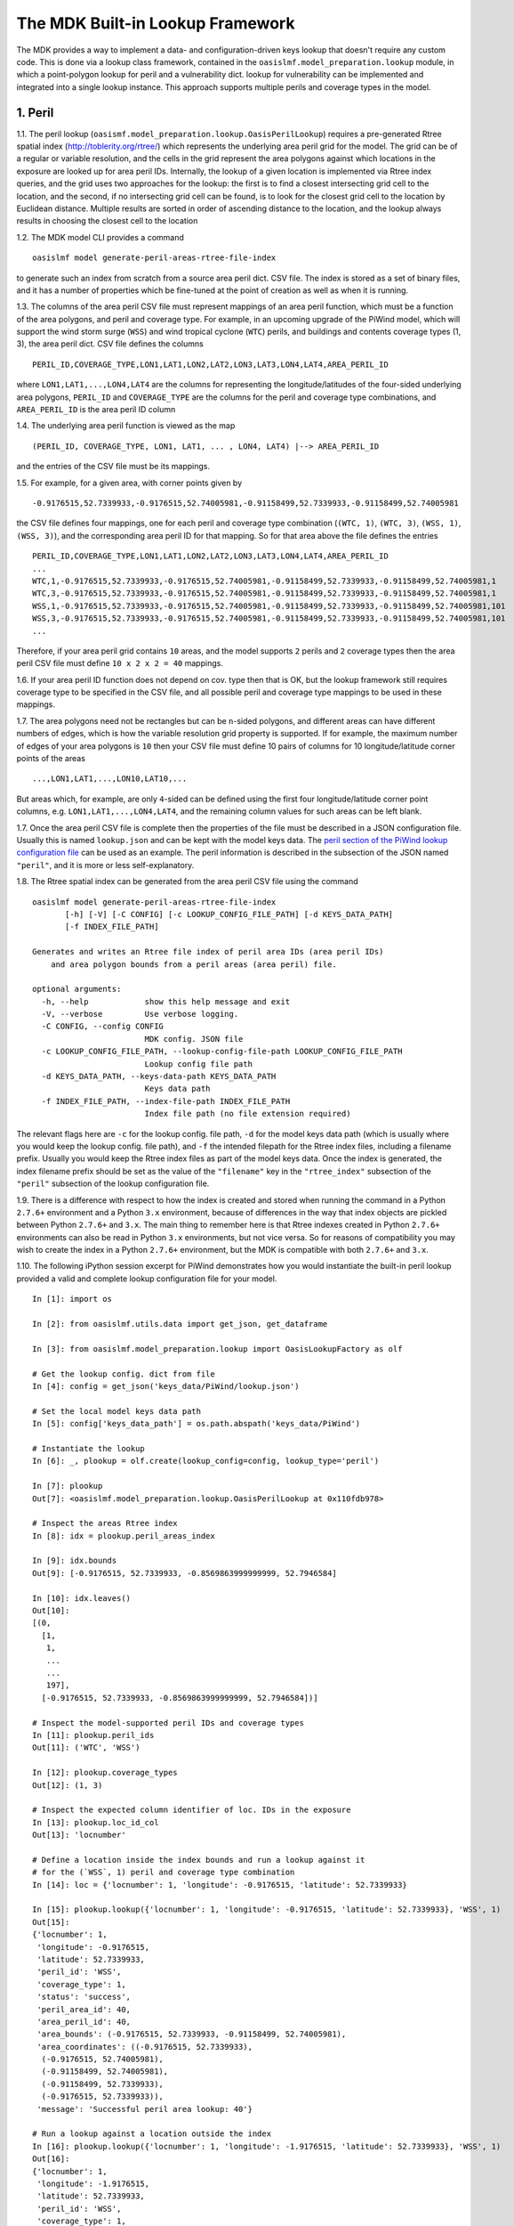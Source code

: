 The MDK Built-in Lookup Framework
=================================

The MDK provides a way to implement a data- and configuration-driven keys lookup that doesn't require any custom code. This is done via a lookup class framework, contained in the ``oasislmf.model_preparation.lookup`` module, in which a point-polygon lookup for peril and a vulnerability dict. lookup for vulnerability can be implemented and integrated into a single lookup instance. This approach supports multiple perils and coverage types in the model.

1. Peril
--------

1.1. The peril lookup (``oasismf.model_preparation.lookup.OasisPerilLookup``) requires a pre-generated Rtree spatial index (http://toblerity.org/rtree/) which represents the underlying area peril grid for the model. The grid can be of a regular or variable resolution, and the cells in the grid represent the area polygons against which locations in the exposure are looked up for area peril IDs. Internally, the lookup of a given location is implemented via Rtree index queries, and the grid uses two approaches for the lookup: the first is to find a closest intersecting grid cell to the location, and the second, if no intersecting grid cell can be found, is to look for the closest grid cell to the location by Euclidean distance. Multiple results are sorted in order of ascending distance to the location, and the lookup always results in choosing the closest cell to the location

1.2. The MDK model CLI provides a command

::

    oasislmf model generate-peril-areas-rtree-file-index

to generate such an index from scratch from a source area peril dict. CSV file. The index is stored as a set of binary files, and it has a number of properties which be fine-tuned at the point of creation as well as when it is running.

1.3. The columns of the area peril CSV file must represent mappings of an area peril function, which must be a function of the area polygons, and peril and coverage type. For example, in an upcoming upgrade of the PiWind model, which will support the wind storm surge (``WSS``) and wind tropical
cyclone (``WTC``) perils, and buildings and contents coverage types (1, 3), the area peril dict. CSV file defines the columns

::

    PERIL_ID,COVERAGE_TYPE,LON1,LAT1,LON2,LAT2,LON3,LAT3,LON4,LAT4,AREA_PERIL_ID

where ``LON1,LAT1,...,LON4,LAT4`` are the columns for representing the longitude/latitudes of the four-sided underlying area polygons, ``PERIL_ID`` and ``COVERAGE_TYPE`` are the columns for the peril and coverage type combinations, and ``AREA_PERIL_ID`` is the area peril ID column

1.4. The underlying area peril function is viewed as the map

::

    (PERIL_ID, COVERAGE_TYPE, LON1, LAT1, ... , LON4, LAT4) |--> AREA_PERIL_ID

and the entries of the CSV file must be its mappings.

1.5. For example, for a given area, with corner points given by 

::

    -0.9176515,52.7339933,-0.9176515,52.74005981,-0.91158499,52.7339933,-0.91158499,52.74005981

the CSV file defines four mappings, one for each peril and coverage type
combination (``(WTC, 1)``, ``(WTC, 3)``, ``(WSS, 1)``, ``(WSS, 3)``), and the
corresponding area peril ID for that mapping. So for that area above the file
defines the entries

::

    PERIL_ID,COVERAGE_TYPE,LON1,LAT1,LON2,LAT2,LON3,LAT3,LON4,LAT4,AREA_PERIL_ID
    ...
    WTC,1,-0.9176515,52.7339933,-0.9176515,52.74005981,-0.91158499,52.7339933,-0.91158499,52.74005981,1
    WTC,3,-0.9176515,52.7339933,-0.9176515,52.74005981,-0.91158499,52.7339933,-0.91158499,52.74005981,1
    WSS,1,-0.9176515,52.7339933,-0.9176515,52.74005981,-0.91158499,52.7339933,-0.91158499,52.74005981,101
    WSS,3,-0.9176515,52.7339933,-0.9176515,52.74005981,-0.91158499,52.7339933,-0.91158499,52.74005981,101
    ...

Therefore, if your area peril grid contains ``10`` areas, and the model supports ``2`` perils and ``2`` coverage types then the area peril CSV file must define ``10 x 2 x 2 = 40`` mappings.

1.6. If your area peril ID function does not depend on cov. type then that is OK, but the lookup framework still requires coverage type to be specified in the CSV file, and all possible peril and coverage type mappings to be used in these mappings.

1.7. The area polygons need not be rectangles but can be ``n``-sided polygons, and different areas can have different numbers of edges, which is how the variable resolution grid property is supported. If for example, the maximum number of edges of your area polygons is ``10`` then
your CSV file must define 10 pairs of columns for 10 longitude/latitude corner points of the areas

::

    ...,LON1,LAT1,...,LON10,LAT10,...

But areas which, for example, are only ``4``-sided can be defined using the first four longitude/latitude corner point columns, e.g. ``LON1,LAT1,...,LON4,LAT4``, and the remaining column values for such areas can be left blank.

1.7. Once the area peril CSV file is complete then the properties of the file must be described in a JSON configuration file. Usually this is named ``lookup.json`` and can be kept with the model keys data. The `peril section of the PiWind lookup configuration file <https://github.com/OasisLMF/OasisPiWind/blob/kamdev/keys_data/PiWind/lookup.json#L12>`_ can be used as an example. The peril information is described in the subsection of the JSON named ``"peril"``, and it is more or
less self-explanatory.

1.8. The Rtree spatial index can be generated from the area peril CSV file using the command

::

    oasislmf model generate-peril-areas-rtree-file-index
           [-h] [-V] [-C CONFIG] [-c LOOKUP_CONFIG_FILE_PATH] [-d KEYS_DATA_PATH]
           [-f INDEX_FILE_PATH]

    Generates and writes an Rtree file index of peril area IDs (area peril IDs)
        and area polygon bounds from a peril areas (area peril) file.

    optional arguments:
      -h, --help            show this help message and exit
      -V, --verbose         Use verbose logging.
      -C CONFIG, --config CONFIG
                            MDK config. JSON file
      -c LOOKUP_CONFIG_FILE_PATH, --lookup-config-file-path LOOKUP_CONFIG_FILE_PATH
                            Lookup config file path
      -d KEYS_DATA_PATH, --keys-data-path KEYS_DATA_PATH
                            Keys data path
      -f INDEX_FILE_PATH, --index-file-path INDEX_FILE_PATH
                            Index file path (no file extension required)

The relevant flags here are ``-c`` for the lookup config. file path, ``-d`` for the model keys data path (which is usually where you would keep the lookup config. file path), and ``-f`` the intended filepath for the Rtree index files, including a filename prefix. Usually you would keep the Rtree index files as part of the model keys data. Once the index is generated, the index filename prefix should be set as the value of the ``"filename"`` key in the ``"rtree_index"`` subsection of the ``"peril"`` subsection of the lookup configuration file.

1.9. There is a difference with respect to how the index is created and stored when running the command in a Python ``2.7.6+`` environment and a Python ``3.x`` environment, because of differences in the way that index objects are pickled between Python ``2.7.6+`` and ``3.x``. The main thing to remember here is that Rtree indexes created in Python ``2.7.6+`` environments can also be read in Python ``3.x`` environments, but not vice versa. So for reasons of compatibility you may wish to create the index in a Python ``2.7.6+`` environment, but the MDK is compatible with both ``2.7.6+`` and ``3.x``.

1.10. The following iPython session excerpt for PiWind demonstrates how you would instantiate the built-in peril lookup provided a valid and complete lookup configuration file for your model.

::

   In [1]: import os

   In [2]: from oasislmf.utils.data import get_json, get_dataframe

   In [3]: from oasislmf.model_preparation.lookup import OasisLookupFactory as olf

   # Get the lookup config. dict from file
   In [4]: config = get_json('keys_data/PiWind/lookup.json')

   # Set the local model keys data path
   In [5]: config['keys_data_path'] = os.path.abspath('keys_data/PiWind')

   # Instantiate the lookup
   In [6]: _, plookup = olf.create(lookup_config=config, lookup_type='peril')

   In [7]: plookup
   Out[7]: <oasislmf.model_preparation.lookup.OasisPerilLookup at 0x110fdb978>

   # Inspect the areas Rtree index
   In [8]: idx = plookup.peril_areas_index

   In [9]: idx.bounds
   Out[9]: [-0.9176515, 52.7339933, -0.8569863999999999, 52.7946584]

   In [10]: idx.leaves()
   Out[10]: 
   [(0,
     [1,
      1,
      ...
      ...
      197],
     [-0.9176515, 52.7339933, -0.8569863999999999, 52.7946584])]

   # Inspect the model-supported peril IDs and coverage types
   In [11]: plookup.peril_ids
   Out[11]: ('WTC', 'WSS')

   In [12]: plookup.coverage_types
   Out[12]: (1, 3)

   # Inspect the expected column identifier of loc. IDs in the exposure
   In [13]: plookup.loc_id_col
   Out[13]: 'locnumber'

   # Define a location inside the index bounds and run a lookup against it
   # for the (`WSS`, 1) peril and coverage type combination
   In [14]: loc = {'locnumber': 1, 'longitude': -0.9176515, 'latitude': 52.7339933}

   In [15]: plookup.lookup({'locnumber': 1, 'longitude': -0.9176515, 'latitude': 52.7339933}, 'WSS', 1)
   Out[15]: 
   {'locnumber': 1,
    'longitude': -0.9176515,
    'latitude': 52.7339933,
    'peril_id': 'WSS',
    'coverage_type': 1,
    'status': 'success',
    'peril_area_id': 40,
    'area_peril_id': 40,
    'area_bounds': (-0.9176515, 52.7339933, -0.91158499, 52.74005981),
    'area_coordinates': ((-0.9176515, 52.7339933),
     (-0.9176515, 52.74005981),
     (-0.91158499, 52.74005981),
     (-0.91158499, 52.7339933),
     (-0.9176515, 52.7339933)),
    'message': 'Successful peril area lookup: 40'}

   # Run a lookup against a location outside the index
   In [16]: plookup.lookup({'locnumber': 1, 'longitude': -1.9176515, 'latitude': 52.7339933}, 'WSS', 1)
   Out[16]: 
   {'locnumber': 1,
    'longitude': -1.9176515,
    'latitude': 52.7339933,
    'peril_id': 'WSS',
    'coverage_type': 1,
    'status': 'fail',
    'peril_area_id': None,
    'area_peril_id': None,
    'area_bounds': None,
    'area_coordinates': None,
    'message': 'Peril area lookup: location is 1.0 units from the peril areas global boundary -  the required minimum distance is 0 units'}

1.11. Apart from the location-level lookup method (``lookup``), the peril lookup provides a bulk lookup method (``bulk_lookup``) which can accept a list, tuple, generator, pandas data frame or dict of location items, which can be dicts or Pandas series objects or any object which has as a dict-like interface.

2. Vulnerability
------------------

2.1. The vulnerability lookup (``oasismf.model_preparation.lookup.OasisVulnerabilityLookup``) is implemented via a simple Python dictionary that is built from a source vulnerability CSV file describing the vulnerability function. The vulnerability function is viewed as the map

::

    (PERIL_ID, COVERAGE_TYPE, **<LOC. PROPS>) |--> VULNERABILITY_ID

and the entries of the file must representing its mappings.

Here ``**<LOC PROPS>`` represents a sequence of columns representing loc. properties relevant for the vulnerability lookup for your model, including occupancy code, scheme, building class, etc. The column names pertaining to the location properties should be OED-compatible, e.g. ``OccupancyCode``. The `vulnerability section of the PiWind lookup configuration file <https://github.com/OasisLMF/OasisPiWind/blob/kamdev/keys_data/PiWind/lookup.json#L71>`_ can be used as an example.

2.2. The following iPython session excerpt for PiWind demonstrates how you would instantiate the built-in vulnerability lookup provided a valid and complete lookup configuration file for your model.

::

   # Instantiate the vuln. lookup
   In [17]: _, vlookup = olf.create(lookup_config=config, lookup_type='vulnerability')

   In [18]: vlookup
   Out[18]: <oasislmf.model_preparation.lookup.OasisVulnerabilityLookup at 0x111127e10>

   # Inspect the vulnerability function dict. - should match the vuln. dict CSV file
   In [19]: vlookup.vulnerabilities
   Out[19]: 
   OrderedDict([(('WTC', 1, 1000), 1),
   ...
   ...
   , 3031), 12)])

   # Inspect the vuln. section of the lookup config. (can also be done from the config.)
   In [20]: vlookup.config['vulnerability']
   Out[20]: 
   {'file_path': '/path/to/OasisPiWind/keys_data/PiWind/vulnerability_dictOED3.csv',
    'file_type': 'csv',
    'float_precision_high': True,
    'num_vulnerabilities': 684,
    'cols': ('PERIL_ID', 'COVERAGE_TYPE', 'OCCUPANCYCODE', 'VULNERABILITY_ID'),
    'non_na_cols': ('PERIL_ID',
     'COVERAGE_TYPE',
     'OCCUPANCYCODE',
     'VULNERABILITY_ID'),
    'key_cols': ('PERIL_ID', 'COVERAGE_TYPE', 'OCCUPANCYCODE'),
    'col_dtypes': {'PERIL_ID': 'str',
     'COVERAGE_TYPE': 'int',
     'OCCUPANCYCODE': 'int',
     'VULNERABILITY_ID': 'int'},
    'sort_col': 'vulnerability_id',
    'sort_ascending': True,
    'vulnerability_id_col': 'vulnerability_id'}

   # Inspect the peril and coverage types (can also be done from the config.)
   In [21]: vlookup.peril_ids
   Out[21]: ('WTC', 'WSS')

   In [22]: vlookup.coverage_types
   Out[22]: (1, 3)

   # Define a location with the properties required for the vuln. function
   In [23]: loc = {'locnumber': 1, 'occupancycode': 1000}

   In [24]: vlookup.lookup(loc, 'WSS', 1)
   Out[24]: 
   {'locnumber': 1,
    'peril_id': 'WSS',
    'coverage_type': 1,
    'status': 'success',
    'vulnerability_id': 7,
    'message': 'Successful vulnerability lookup: 7',
    'occupancycode': 1000}

2.3. Apart from the location-level lookup method (``lookup``), the vulnerability lookup, like the peril lookup, provides a bulk lookup method (``bulk_lookup``) which can accept a list, tuple, generator, pandas data frame or dict of location items, which can be dicts or Pandas series objects or any object which has as a dict-like interface.

3. Integration and Configuration
----------------------------------

3.1. The integrated lookup (``oasismf.model_preparation.lookup.OasisLookup``) combines the peril and vulnerability lookups, and contains them as attributes. It provides a location-level lookup accepting a location dict. or Pandas series, and a peril and coverage type combination, as well as a bulk lookup that accepts a iterable sequence of location dicts. or Pandas series. The relationship between the peril, vulnerabilty and combined lookups can be seen in the following class diagram.

    .. image:: mdk-builtin-lookup-class-framework.jpg

3.2. The properties of the integrated lookup and also other properties such as the keys data path, and model-supported coverage types must be defined in the appropriate sections of the lookup configuration file. Again, the `PiWind lookup configuration file <https://github.com/OasisLMF/OasisPiWind/blob/kamdev/keys_data/PiWind/lookup.json>`_ is a good example to refer to.

3.3. One point to note is that the lookup configuration file also defines a section to define the properties of the input exposure, named ``"exposure"``. For PiWind it looks like this

::

    "exposure": {
        "id_col": "LocNumber",
        "coords_type": "lonlat",
        "coords_x_col": "Longitude",
        "coords_y_col": "Latitude",
        "coords_x_bounds": [-180, 180],
        "coords_y_bounds": [-90, 90],
        "non_na_cols": ["LocNumber", "Longitude", "Latitude"],
        "col_dtypes": {
            "LocNumber": "str", "Longitude": "float", "Latitude": "float"
        },
        "sort_col": "LocNumber",
        "sort_ascending": true
    }

These properties basically describe certain key columns in the source exposure file, which should be an OED-compatible file.

3.4. The following iPython session excerpt for PiWind demonstrates how you would instantiate the built-in combined lookup provided a valid and complete lookup configuration file for your model.

::

   In [25]: _, lookup = olf.create(lookup_config=config)

   In [26]: lookup
   Out[26]: <oasislmf.model_preparation.lookup.OasisLookup at 0x11168e0b8>

   In [27]: loc = {'locnumber': 1, 'longitude': -0.9176515, 'latitude': 52.7339933, 'occupancycode': 1000}

   In [28]: lookup.lookup(loc, 'WTC', 1)
   Out[28]: 
   {'locnumber': 1,
    'peril_id': 'WTC',
    'coverage_type': 1,
    'area_peril_id': 40,
    'vulnerability_id': 1,
    'status': 'success',
    'message': 'Successful peril area lookup: 40; Successful vulnerability lookup: 1',
    'occupancycode': 1000}

    # Get the peril lookup from the combined lookup
    In [29]: _plookup = lookup.peril_lookup

    In [30]: _plookup
    Out[30]: <oasislmf.model_preparation.lookup.OasisPerilLookup at 0x11168efd0>

    # Get the vuln. lookup from the combined lookup
    In [31]: _vlookup = lookup.vulnerability_lookup

    In [32]: _vlookup
    Out[32]: <oasislmf.model_preparation.lookup.OasisVulnerabilityLookup at 0x11168ea90>

    # Get the full combined config.
    In [33]: config = lookup.config

    In [34]: config
    Out [34]:
    {'model': {'supplier_id': 'OasisLMF',
    'model_id': 'PiWind',
    'model_version': '0.0.0.1'},
    'keys_data_path': '/path/to/OasisPiWind/keys_data/PiWind',
    'coverage': {'coverage_types': [1, 3], 'coverage_type_col': 'COVERAGE_TYPE'},
    'peril': {'peril_ids': ['WTC', 'WSS'],
    ...
    ...
    'vulnerability': {'file_path': '/Users/srm/Documents/sandeep/cst/dev/oasis/OasisPiWind/keys_data/PiWind/vulnerability_dictOED3.csv',
    ...
    ...
    'exposure': {'id_col': 'LocNumber',
    ...
    ...
    'sort_ascending': True}}


3.5. Like the peril and vulnerability lookups, the combined lookup also provides a bulk lookup method (``bulk_lookup``) which can accept a list, tuple, generator, pandas data frame or dict of location items, which can be dicts or Pandas series objects or any object which has as a dict-like interface.
